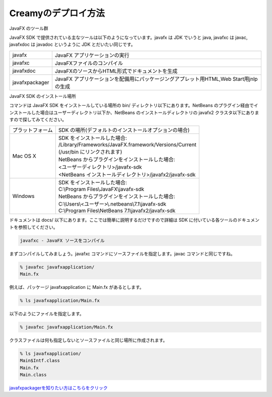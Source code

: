 =============================================
Creamyのデプロイ方法
=============================================

JavaFX のツール群

JavaFX SDK で提供されている主なツールは以下のようになっています。javafx は JDK でいうと java, javafxc は javac, javafxdoc は javadoc というように JDK とだいたい同じです。

================ =================================================================================================
javafx           JavaFX アプリケーションの実行
javafxc          JavaFXファイルのコンパイル
javafxdoc        JavaFXのソースからHTML形式でドキュメントを生成
javafxpackager   JavaFX アプリケーションを配備用にパッケージングアプレット用HTML,Web Start用jnlpの生成
================ =================================================================================================

JavaFX SDK のインストール場所

コマンドは JavaFX SDK をインストールしている場所の bin/ ディレクトリ以下にあります。NetBeans のプラグイン経由でインストールした場合はユーザーディレクトリ以下か、NetBeans のインストールディレクトリの javafx2 クラスタ以下にありますので探してみてください。

======================= =============================================================================================
プラットフォーム        	SDK の場所(デフォルトのインストールオプションの場合)
Mac OS X        		| SDK をインストールした場合:
		                | /Library/Frameworks/JavaFX.framework/Versions/Current
		                | (/usr/bin にリンクされます)
		                | NetBeans からプラグインをインストールした場合:
		                | <ユーザーディレクトリ>/javafx-sdk
		                | <NetBeans インストールディレクトリ>/javafx2/javafx-sdk
Windows         		| SDK をインストールした場合:
                		| C:\\Program Files\\JavaFX\\javafx-sdk
                		| NetBeans からプラグインをインストールした場合:
                		| C:\\Users\\<ユーザー>\\.netbeans\\7.1\\javafx-sdk
                		| C:\\Program Files\\NetBeans 7.1\\javafx2/javafx-sdk
======================= =============================================================================================

ドキュメントは docs/ 以下にあります。ここでは簡単に説明するだけですので詳細は SDK に付いている各ツールのドキュメントを参照してください。

.. code-block:: c

	javafxc - JavaFX ソースをコンパイル

まずコンパイルしてみましょう。javafxc コマンドにソースファイルを指定します。javac コマンドと同じですね。

.. code-block:: c

	% javafxc javafxapplication/
	Main.fx

例えば、パッケージ javafxapplication に Main.fx があるとします。

.. code-block:: c

	% ls javafxapplication/Main.fx

以下のようにファイルを指定します。

.. code-block:: c

	% javafxc javafxapplication/Main.fx

クラスファイルは何も指定しないとソースファイルと同じ場所に作成されます。

.. code-block:: c

	% ls javafxapplication/
	Main$Intf.class        
	Main.fx      
	Main.class
	

`javafxpackagerを知りたい方はこちらをクリック <http://docs.oracle.com/javafx/2/deployment/javafxpackager001.htm>`_
